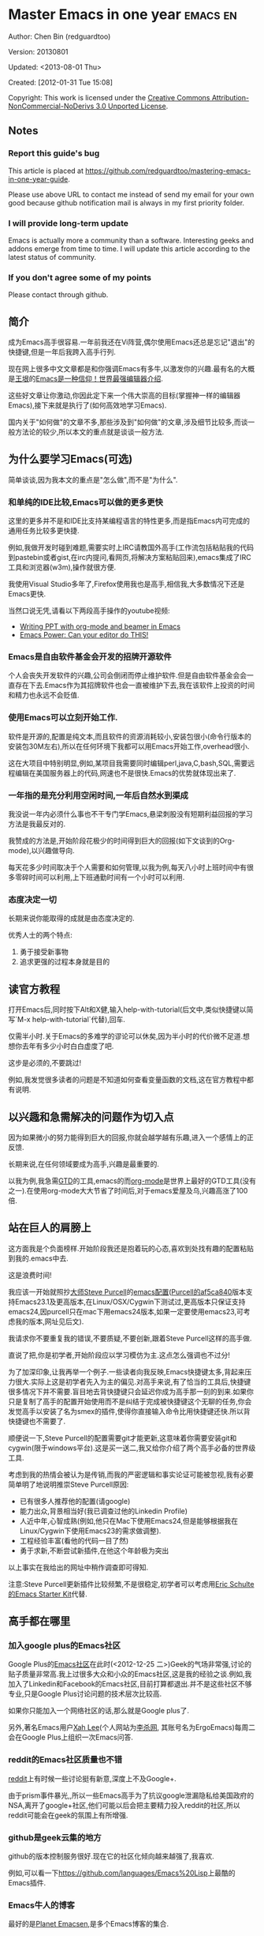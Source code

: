 #+OPTIONS: ^:{}
* Master Emacs in one year                                                      :emacs:en:
#+OPTIONS: toc:nil
  :PROPERTIES:
  :ID:       o2b:24796fba-6de7-4712-b83e-b86969c31335
  :POST_DATE: [2012-01-31 Tue 15:08]
  :POSTID:   268
  :ARCHIVE_TIME: 2012-12-26 Wed 19:21
  :ARCHIVE_FILE: ~/projs/mastering-emacs-in-one-year-guide/guide-zh.org
  :ARCHIVE_CATEGORY: emacs
  :END:
Author: Chen Bin (redguardtoo)

Version: 20130801

Updated: <2013-08-01 Thu>

Created: [2012-01-31 Tue 15:08]

Copyright: This work is licensed under the [[http://creativecommons.org/licenses/by-nc-nd/3.0/][Creative Commons Attribution-NonCommercial-NoDerivs 3.0 Unported License]].

** Notes
*** Report this guide's bug
This article is placed at [[https://github.com/redguardtoo/mastering-emacs-in-one-year-guide]].

Please use above URL to contact me instead of send my email for your own good because github notification mail is always in my first priority folder.

*** I will provide long-term update
Emacs is actually more a community than a software. Interesting geeks and addons emerge from time to time. I will update this article according to the latest status of community.

*** If you don't agree some of my points
Please contact through github.

** 简介
成为Emacs高手很容易.一年前我还在Vi阵营,偶尔使用Emacs还总是忘记"退出"的快捷键,但是一年后我跨入高手行列.

现在网上很多中文文章都是和你强调Emacs有多牛,以激发你的兴趣.最有名的大概是[[http://docs.huihoo.com/homepage/shredderyin/][王垠]]的[[http://www.pconline.com.cn/pcedu/soft/gj/photo/0609/865628_1.html][Emacs是一种信仰！世界最强编辑器介绍]].

这些好文章让你激动,你因此定下来一个伟大崇高的目标(掌握神一样的编辑器Emacs),接下来就是执行了(如何高效地学习Emacs).

国内关于"如何做"的文章不多,那些涉及到"如何做"的文章,涉及细节比较多,而谈一般方法论的较少,所以本文的重点就是谈谈一般方法.

** 为什么要学习Emacs(可选)
简单谈谈,因为我本文的重点是"怎么做",而不是"为什么".
*** 和单纯的IDE比较,Emacs可以做的更多更快
这里的更多并不是和IDE比支持某编程语言的特性更多,而是指Emacs内可完成的通用任务比较多更快捷.

例如,我做开发时碰到难题,需要实时上IRC请教国外高手(工作流包括粘贴我的代码到pastebin或者gist,在irc内提问,看网页,将解决方案粘贴回来),emacs集成了IRC工具和浏览器(w3m),操作就很方便.

我使用Visual Studio多年了,Firefox使用我也是高手,相信我,大多数情况下还是Emacs更快.

当然口说无凭,请看以下两段高手操作的youtube视频:
- [[http://www.youtube.com/watch?v=Ho6nMWGtepY][Writing PPT with org-mode and beamer in Emacs ]]
- [[http://www.youtube.com/watch?v=EQAd41VAXWo][Emacs Power: Can your editor do THIS! ]]
*** Emacs是自由软件基金会开发的招牌开源软件
个人会丧失开发软件的兴趣,公司会倒闭而停止维护软件.但是自由软件基金会会一直存在下去.Emacs作为其招牌软件也会一直被维护下去,我在该软件上投资的时间和精力也永远不会贬值.
*** 使用Emacs可以立刻开始工作.
软件是开源的,配置是纯文本,而且软件的资源消耗较小,安装包很小(命令行版本的安装包30M左右),所以在任何环境下我都可以用Emacs开始工作,overhead很小.

这在大项目中特别明显,例如,某项目我需要同时编辑perl,java,C,bash,SQL,需要远程编辑在美国服务器上的代码,网速也不是很快.Emacs的优势就体现出来了.

*** 一年指的是充分利用空闲时间,一年后自然水到渠成
我没说一年内必须什么事也不干专门学Emacs,悬梁刺股没有短期利益回报的学习方法是我最反对的.

我赞成的方法是,开始阶段花极少的时间得到巨大的回报(如下文谈到的Org-mode),以兴趣做导向.

每天花多少时间取决于个人需要和如何管理,以我为例,每天八小时上班时间中有很多零碎时间可以利用,上下班通勤时间有一个小时可以利用.

*** 态度决定一切
长期来说你能取得的成就是由态度决定的.

优秀人士的两个特点:
1. 勇于接受新事物
2. 追求更强的过程本身就是目的
** 读官方教程
打开Emacs后,同时按下Alt和X健,输入help-with-tutorial(后文中,类似快捷键以简写`M-x help-with-tutorial`代替),回车.

仅需半小时.关于Emacs的多难学的谬论可以休矣,因为半小时的代价微不足道.想想你去年有多少小时白白虚度了吧.

这步是必须的,不要跳过!

例如,我发觉很多读者的问题是不知道如何查看变量函数的文档,这在官方教程中都有说明.
** 以兴趣和急需解决的问题作为切入点
因为如果微小的努力能得到巨大的回报,你就会越学越有乐趣,进入一个感情上的正反馈.

长期来说,在任何领域要成为高手,兴趣是最重要的.

以我为例,我急需[[http://en.wikipedia.org/wiki/Getting_Things_Done][GTD]]的工具,emacs的而[[http://orgmode.org/][org-mode]]是世界上最好的GTD工具(没有之一).在使用org-mode大大节省了时间后,对于emacs爱屋及乌,兴趣高涨了100倍.
** 站在巨人的肩膀上
这方面我是个负面榜样.开始阶段我还是抱着玩的心态,喜欢到处找有趣的配置粘贴到我的.emacs中去.

这是浪费时间!

我应该一开始就照抄[[http://www.sanityinc.com/][大师Steve Purcell]]的[[https://github.com/purcell/emacs.d][emacs配置]]([[https://github.com/purcell/emacs.d/commit/af5ca84073adad64f02c8d216bcac943563997c2][Purcell的af5ca840]]版本支持Emacs23.1及更高版本,在Linux/OSX/Cygwin下测试过,更高版本只保证支持emacs24,因purcell只在mac下用emacs24版本,如果一定要使用emacs23,可考虑我的版本,网址见后文).

我请求你不要重复我的错误,不要质疑,不要创新,跟着Steve Purcell这样的高手做.

直说了把,你是初学者,开始阶段应以学习模仿为主.这点怎么强调也不过分!

为了加深印象,让我再举一个例子.一些读者向我反映,Emacs快捷键太多,背起来压力很大.实际上这是初学者先入为主的偏见.对高手来说,有了恰当的工具后,快捷键很多情况下并不需要.盲目地去背快捷键只会延迟你成为高手那一刻的到来.如果你只是复制了高手的配置开始使用而不是纠结于完成被快捷键这个无聊的任务,你会发觉高手以安装了名为smex的插件,使得你直接输入命令比用快捷键还快.所以背快捷键也不需要了.

顺便说一下,Steve Purcell的配置需要git才能更新,这意味着你需要安装git和cygwin(限于windows平台).这是买一送二,我又给你介绍了两个高手必备的世界级工具.

考虑到我的热情会被认为是传销,而我的严密逻辑和事实论证可能被忽视,我有必要简单明了地说明推崇Steve Purcell原因:
- 已有很多人推荐他的配置(请google)
- 能力出众,背景相当好(我已调查过他的Linkedin Profile)
- 人近中年,心智成熟(例如,他只在Mac下使用Emacs24,但是能够根据我在Linux/Cygwin下使用Emacs23的需求做调整).
- 工程经验丰富(看他的代码一目了然)
- 勇于求新,不断尝试新插件,在他这个年龄极为突出

以上事实在我给出的网址中稍作调查即可得知.

注意:Steve Purcell更新插件比较频繁,不是很稳定,初学者可以考虑用[[http://eschulte.github.io/emacs-starter-kit/][Eric Schulte的Emacs Starter Kit]]代替.

** 高手都在哪里
*** 加入google plus的Emacs社区
Google Plus的[[https://plus.google.com/communities/114815898697665598016][Emacs社区]]在此时(<2012-12-25 二>)Geek的气场非常强,讨论的贴子质量非常高.我上过很多大众和小众的Emacs社区,这是我的经验之谈.例如,我加入了Linkedin和Facebook的Emacs社区,目前打算都退出.并不是这些社区不够专业,只是Google Plus讨论问题的技术层次比较高.

如果你只能加入一个网络社区的话,那么就是Google plus了.

另外,著名Emacs用户[[https://plus.google.com/113859563190964307534][Xah Lee]](个人网站为[[http://xahlee.org/][李杀网]], 其账号名为ErgoEmacs)每周二会在Google Plus上组织一次Emacs问答.

*** reddit的Emacs社区质量也不错
[[http://www.reddit.com/r/emacs/][reddit]]上有时候一些讨论挺有新意,深度上不及Google+.

由于prism事件暴光,,所以一些Emacs高手为了抗议google泄漏隐私给美国政府的NSA,离开了google+社区,他们可能以后会把主要精力投入reddit的社区,所以reddit可能会在geek的氛围上有所增强.

*** github是geek云集的地方
github的版本控制服务很好.现在它的社区化倾向越来越强了,我喜欢.

例如,可以看一下[[https://github.com/languages/Emacs%20Lisp]]上最酷的Emacs插件.
*** Emacs牛人的博客
最好的是[[http://planet.emacsen.org/][Planet Emacsen]],是多个Emacs博客的集合.
** 搜索最新讯息
*** 在twitter上以"emacs :en"定期搜索
twitter人多,更新结果快.
*** 在stackoverflow上搜索emacs相关的讨论
google "emacs-related-keywords site:stackoverflow.com"

我会定期搜索,同样的帖子反复精读.因为stackoverflow上的讨论质量很高.
*** 使用google快讯
每周一次给我邮箱发一次摘要,仅限最佳结果.这样的话信息质量可以得到保证.
*** 到Youtube上看emacs相关的视频
例如,我就是看了[[http://www.youtube.com/watch?feature=player_embedded&v=oJTwQvgfgMM][Google Tech Talks上这个Org-mode作者的介绍]]而爱上org-mode.

注意,Youtube搜索的结果是最佳匹配的.问题是关于Emacs的视频并不太多,如果按照Youtube的算法,我每次搜索看到的总是那几个录像.所以如果关注重点是看看Emacs社区有些什么新东西的话,默认搜索结果应以时间排序.
** 将emacs配置管理起来
我将emacs配置纳入github的版本控制,见[[https://github.com/redguardtoo/emacs.d]].

版本控制可以是认为一个集中式的知识管理,任何时刻任何地点对Emacs配置的修改都要及时上传和合并(merge).这点对于个人能力的长期积累很重要.
** 将emacs相关资料(如电子图书,博客文章)管理起来
我将我收集的所有Emacs相关资讯都放在dropbox的服务器上,然后用dropbox的软件同步资料到我的智能手机和我的IPad上,这样我可以充分利用空闲时间学习.

请[[https://www.getdropbox.com/referrals/NTg1ODg2Mjk][点击这里注册dropbox帐号]].注意,dropbox客户端完全可以在国内使用,虽然访问其首页可能有点问题.
** EmacsWiki
[[http://www.emacswiki.org/][EmacsWiki]]是一个社区维护的Emacs文档,可以认为是最酷插件和最佳实践的集合点
** Emacs Lisp书籍推荐(可选)
关于Emacs Lisp (elisp)书籍,我已读完[[http://www.amazon.com/Introduction-Programming-Emacs-Lisp/dp/1882114566][<An Introduction to Programming in Emacs Lisp]] by Robert J. Chassell>.我建议你不要读该书.因为写得不好.很枯燥,重点不突出,而且内容已有点过时了.

我正在读[[http://www.amazon.com/Writing-GNU-Emacs-Extensions-Glickstein/dp/1565922611][<Writing GNU Emacs Extensions]] by Bob Glickstein>.我强烈推荐这本书,重点突出,生动,例子丰富.作者明显是高手,并且用心安排了书的结构.例如,他很早就介绍了defadvice的用法.我很认同这点,dfadvice是elisp语言的精华.

Xah Lee提供[[http://ergoemacs.org/emacs/buy_xah_emacs_tutorial.html][付费Emacs Lisp教程]]也相当不错.
** 认识到Emacs是一种生活方式
如果你照着我以上的做法做,就可以认识到Emacs牛人其他也很牛.Emacs实际上体现了牛人的一种生活方式.

像那些牛人一样思考,像那些牛人一样做事,不要怀疑,不要犹豫,很快你就会发觉自己也开始有些牛人的气质了.

例如,[[http://sachachua.com/blog/][Sacha Chua]]就是这样一个有牛人气质的女孩,这是她的[[http://www.youtube.com/watch?v=eoyi2vrsWow][Youtube录像]]. 她学习Emacs的方式是[[http://sachachua.com/blog/2012/07/transcript-emacs-chat-john-wiegley/][让Emacs自动将手册语音合成]], 这样她在房间里走来走去的时候也可以听文档了.

想想看, 这些用Emacs的人都是什么样的Geek啊!所以,我认为Emacs不仅仅是一种工具,它是个社区,一种文化.

对我而言,加入Emacs社区让我学会了谦卑.当我明白了Emacs的其朴素的设计思想和其强大的可拓展性后,我的感觉是敬畏,因为我做不出这样的软件.

我既没有能力把一个编辑器设计成一个人工智能语言Lisp的平台,也不可能花30多年的时间对一个软件精益求精.
** 精品Emacs第三方插件推荐
我推荐插件标准如下:
- 高品质
- 经常更新
- 功能强大

所有插件都可以通过Emacs自带的package manager下载.

以下是插件清单:
| 名称          | 说明                                              | 同类插件                         |
|---------------+---------------------------------------------------+----------------------------------|
| evil          | 将Emacs变为vi                                     | viper                            |
| org           | org-mode,全能的note工具                           | 不知道                           |
| org2blog      | 给wordpress写博客                                 | 不知道                           |
| company-mode  | 自动完成输入,支持各种语言和后端                   | cedet, auto-complete             |
| expand-region | 按快捷键选中当前文本,可以将选择区域扩展或者收缩   | 不知道                           |
| smex          | 让输入M-x command变得飞快                         | 不知道                           |
| yasnippet     | 强大的文本模板输入工具                            | 不知道                           |
| flymake-xxxx  | 以flymake开头的所有包,针对不同语言做语法检查      | flycheck                         |
| helm          | 选择和自动完成的框架,在其上有很多插件完成具体功能 | ido                              |
| ido           | 和helm类似,我是helm和ido同时用                    | helm                             |
| js2-mode      | javascript的major-mode,自带javascript语法解释器   | javascript-mode,js-mode,js3-mode |
| w3m           | Emacs的网络浏览器                                 | w3                               |
| elnode        | elisp写的Web服务器                                | 不知道                           |
| smartparens   | 自动输入需要成对输入的字符如右括号之类的字符      | autopair                         |

** 小结
看到这里你应该很清楚了,我的方法就是以兴趣作为切入点,以天才作为榜样,大量阅读,大量练习.

如果你想获得真才实学,想变得更强,变得更优秀,这就是唯一的方法,唯一的捷径.

这个方法不是我发明的,古往今来的杰出人士都是这么做的,如果你需要一点"更科学的"论证,请参考[[http://book.douban.com/subject/4726323/][一万小时天才理论]].
** 联系我
这是我的[[https://twitter.com/#!/chen_bin][twitter]]和[[https://plus.google.com/110954683162859211810][google plus]]以及[[http://www.weibo.com/u/2453581630][微博]],也可以通过我的email<chenbin DOT sh AT GMAIL DOT COM>联系我.我也在新浪weibo.com上开通账号emacsguru.

我的主力博客为[[http://blog.binchen.org]].

我不会回答Emacs配置的具体问题,因为如果你通读本文,应该知道哪里找答案更好.
** 答疑
*** Steve Purcell的配置是否有文档可以参考?
除了README外没有,我主要是通过看EmacsWiki和源代码来了解.一个窍门是通常主源代码文件的头部有使用指南.
*** Steve Pucell的Emacs配置需运行git和subversion,有没有更简单的配置?
那么你可以用[[https://github.com/redguardtoo/emacs.d][我的配置]]:
- 去掉了git和subversion的依赖. 你只要下载我的配置,确保网络OK(因第一次启动Emacs会自动下载安装软件包).
- 已安装了拼音输入法eim
- C++支持强大,因我还做一些桌面开发

注意,Purcell是顶尖的Web开发者,他会试用各种最新的Web开发技术,如果你用了我的配置,Web开发插件更新会滞后一段时间.另外我的开发工具链和Purcell的不完全一致.你自己权衡了.
*** 我已是Vi高手,为什么要转到Emacs来?
嘿嘿,我也是Vi精通后转到Emacs的.我转换阵营的原因就是因为Emacs的强大(例如和gdb的完美结合)以及其脚本语言是lisp.

当然Vi的多模式编辑和快捷键比Emacs要高效得多,所以最佳方案是Vi的快捷键加上Emacs的强大.

目前我在用evil-mode,在Emacs下模拟Vim操作,结合了两者的优点.简单地说,现在我的运行模式"神用编辑器之神".

*警告*,Steve Purcell和我默认都启用了Vim的快捷键,如果你不习惯的话,可以打开~/.emacs.d/init.el,将其中相应的一行注释掉,具体注释哪一行请参考README.
*** 我对于Emacs的默认快捷键很不习惯,怎么办?
Emacs的快捷键是经过几十年考验相当高效的,我建议你在未成为高手前还是学习Emacs的默认快捷键.

如果一定要在Emacs下用Windows快捷键的,可以考虑[[http://ergoemacs.org/][ergoemacs]].
*** Emacs快捷键太多记不住怎么办?
没有必要记快捷键,我也只能记住常用的十几个快捷键.顺其自然,常用的命令你自然会记住快捷键,过一段时间不用了,又会忘掉,这很正常.

目前很多高手在用[[http://www.emacswiki.org/Smex][Smex]],可以飞快输入命令,很多快捷键实际上不需要了.
*** 使用牛人的Emacs的配置后,发觉界面有些奇怪的bug,怎么改?
不要改!参考上文[站在巨人的肩膀上]一章,你觉得奇怪可能是因为缺乏经验,把某些特性误认为是bug.请坚持至少一年.

例如,有人向我反映,在编辑任何文本的时候,会发觉右边约第80列处总有一竖线,希望能去掉.这实际上是一特性,提醒你每一行不要宽度不要超过第80列.这里是[[http://www.emacswiki.org/emacs/EightyColumnRule][每行不要超过80列的原因]].

我建议你学习Emacs的第一年的原则应是,理解而不判断.

*** 已按指示下载更新软件包,但是好象没有任何作用,也没有任何错误信息
删除home目录下的.emacs,~/.emacs.d/init.el就是取代原来的.emacs.
*** 我有任何关于如何配置Emacs的具体问题
- 读官方教程
- 善用google和我提供的信息
例如,
问: 在.emacs.d中的init.el文件起什么作用?
答: google "emacswiki init.el".
*** 使用牛人的配置后启动emacs报错,如何解决?
首先确认你已装上了*你需要的*第三方命令行工具,这些工具是可选的,清单见[[https://github.com/redguardtoo/emacs.d][我的README]].

如果排除了以上原因.重新启动emacs,带上"--debug-init"参数,然后将显示的错误信息及环境报告牛人,给我也行.报告bug的方式最好是用github的bug跟踪系统.

报告bug应该给出所有细节.例如很多读者给我的bug都是由于第三方插件版本较新引起的,我拿到版本号后,才能下载特定版本的插件以重现bug.否则基本是无从下手,只能靠猜,来回邮件会浪费你很多时间.
*** 牛人的Emacs配置太复杂,不容易掌控,还是我自己从一个简单的.emacs改起好控制
那么你就是走我后悔莫及的老路,一个人在黑暗中摸索.开头兴致很高,但现实是残酷的,碰到复杂问题解决不了.于是选择逃避,最好的借口是Emacs太复杂,放弃Emacs.

我最终醒悟过来,走上了光明大道,很多走上岐路的人恐怕就没有这个觉悟和毅力了.

希望自己掌控坦率地说是一个非技术问题,因为没有自信心,所以有一种补偿心里.希望通过一种错误的方式来证明自己.结局无非是恶性循环.

正确地方法是放下身段至少一年(我已反复强调这一点),打好基本功,读书,虚心地向高手学习.

让我举一个例子说明:
有一个读者向我反映他用了purcell的配置,但是Lisp的环境花了三天时间也搞不定.虽然我对除Elisp以外的其他Lisp方言毫无经验,还是花了15分钟帮他解决了这个问题.解决方法很简单,就是[[https://github.com/redguardtoo/emacs.d/commit/c903cfc48611252b791fcea9b8925cefde3121ae][指定一下用哪个Lisp解释器]].

解决该问题需要的基本功很简单:
- 知道管道(pipe), stdout,stderr是什么.这是Linux下做系统开发最最基本的知识.
- 读文章一开头推荐的官方Emacs教程,知道如何使用在线帮助.我解决该问题的关键也就是把文档读了一下,文档中已经清楚地说明如何设置Lisp解释器
- 知道如何Google.我知道要设置的变量名后,代码懒得写,直接以变量名搜到相应代码(一行而已),拷贝粘帖.
*** 为什么我用了牛人的配置后自己额外添加的插件无效
Emacs是个开放平台,其众多插件release之前并不一定有严格的测试.所以插件之间可能有冲突.

这也是我为什么建议初学者直接使用牛人配置的原因,因为牛人已经解决了众多兼容性的问题,你只要直接享受他的服务就行了.

即使你发觉了牛人尚未来得及处理的bug,最有效的方法是提交bug报告给牛人,而不是自己去钻研elisp.
*** 我想用Windows版本的Emacs而不是Cygwin版本的Emacs,怎么做?
需要对基本的命令行操作有一定的熟悉.关键知识点有两个:
1. 设置HOME环境变量,因为.emacs.d中的某些elisp脚本假定.emacs.d在HOME所对应的路径中.
2. Emacs的某些功能需要使用第三方的命令行工具,这些工具的路径应该添加至环境变量PATH中(可选,原因见后面).
3. 替代步骤2的另一更好的方法是使用第三方插件将Windows版本的Emacs和Cygwin的工具和*文档*完美结合,参考[[http://stackoverflow.com/questions/3286723/emacs-cygwin-setup-under-windows/13245173#13245173][我(redguardtoo)在stackoverflow上的回答]].不过需要更多的配置.

如果你不知道如何在Windows下添加修改环境变量,不知道如何安装第三方工具,建议还是先用cygwin中的Emacs,因为cygwin已自带某些工具,没有的话,安装也和方便.且在cygwin下环境变量HOME默认已有.

第三方命令行工具清单请参考上文[[https://github.com/redguardtoo/emacs.d][我的.emacs.d]]中的README(Steve Purcell没有列出这些工具,因他只用OS X).
*** Emacs在代码跳转上和商业的IDE还是有差距,有什么解决方案?
这个差距说到底是后端语法解析引擎的问题.坦率地说通常人们问我这个问题都是以微软的Visual Studio和Eclipse作为参照对象的.

就C++来说目前有使用苹果公司的clang的方案,效果还不错.就Java来说,有使用eclipse做为后端引擎的方案.具体使用什么emacs插件来调用这些引擎有很多选择,不展开了.

实战中,我通常就是使用ctags或者etags作为后端引擎,因其所有语言通吃.虽然解析效果差一点,但是通过我遵循恰当的命名规范,对编程效率没有什么影响.

使用ctags或者etags还可以帮助菜鸟程序员改掉一个很严重的毛病.菜鸟因为缺乏自信心和经验,所以变量和函数名的命名通常都过于通用,给自己是架构师在写一个大型的通用Framework的幻觉.这对于真实的产品研发来说是一个很严重的问题,想象你要修改某个接口的所有调用,定义,文档和测试案例,并且这个接口在多个语言中都有使用.这个接口如果有一个通用的名字如list,是会把维护人员气死的(我曾经碰到过一朵奇葩,他还有喜把变量名和函数名叫完全一样名字的"好习惯").叫ListMySpecificService则好的多.使用ctags/etags这类比较弱的解析引擎就会逼你起一个不那么普通的名字.
*** 为什么Emacs启动时从服务器(elpa)安装第三方软件包(package)会失败?
请启动Emacs后,运行`M-x package-refresh-contents`以从服务器更新最新的软件索引,然后重启Emacs即可.

如果你没有使用Emacs 24,并且没有完全拷贝高手的配置(这是本文的中心思想),那么你需要安装配置package.el,细节请参考[[http://marmalade-repo.org/][这里]].

Emacs下载软件包(package)是通过http方式,所以如果网络出问题的话你需要用http代理服务器,具体操作见后文.
*** 有些网站Emacs访问不了(原因你懂得)
在命令行中启动Emacs时加上"http_proxy=your-proxy-server-ip:port"前缀.

例如,
#+BEGIN_SRC sh
http_proxy=http://127.0.0.1:8000 emacs -nw
#+END_SRC
*** 掌握Emacs Lisp是否是成为Emacs高手的必要条件?
否.但Emacs Lisp是很强大的语言,其特点是一切皆可修改.当我说"一切"的时候,我就是指字面意义上的"一切",并不是修辞上的夸张.

我用过许多编辑器,除了Emacs外,没有一个能做到"一切都可修改"这点.vi也不行.

所以学点Lisp对于你提高Emacs的使用水平没什么坏处.另外Lisp是种不错的语言,如果你的职业是IT的话,Lisp值得一学.

顺便说一下,Lisp是中很容易的学的语言,比VB容易多了,一旦你适应其语法后,就会发觉它其实对程序员蛮友好的,至少少打很多字.
*** 早点学习Emacs Lisp是否有助于早日成为Emacs高手?
否,只会起阻碍作用!

即使你只对Lisp语言本身感兴趣,熟练掌握Emacs也有很大帮助.在Emacs没有相当基础前学习Emacs Lisp是在浪费时间.
*** Emacs基本操作我会了,下一步学些什么比较迷茫
关键是你打算用Emacs这个强大的瑞士军刀做什么.

我在前文中已经强调过以兴趣和解决实际问题作为切入点.

再举一些我自己的例子说明:
- 我有写博客需要,懒得用wordpress那个破界面,所以用org2blog
- 开发ruby on rails程序需要IDE,装了rinari
- 做跨平台C++桌面开发,装了cmake-mode.
- 我要开发巨型项目(需要在多个目录窗口间跳来跳去),所以装了window-numbering.el.
- 巨型项目需要我同时调试多种语言,所以我装了evil-nerd-commenter,这样不用记住特定语言的语法就可以comment/uncomment代码.
